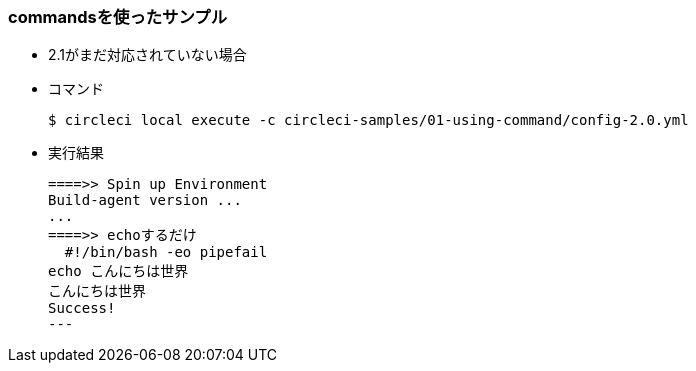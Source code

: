 === commandsを使ったサンプル

* 2.1がまだ対応されていない場合
* コマンド
+
----
$ circleci local execute -c circleci-samples/01-using-command/config-2.0.yml
----
+
* 実行結果
+
----
====>> Spin up Environment
Build-agent version ...
...
====>> echoするだけ
  #!/bin/bash -eo pipefail
echo こんにちは世界
こんにちは世界
Success!
---
